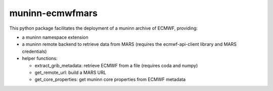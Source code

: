 muninn-ecmwfmars
================

This python package facilitates the deployment of a muninn archive of ECMWF,
providing:

- a muninn namespace extension
- a muninn remote backend to retrieve data from MARS (requires the
  ecmwf-api-client library and MARS credentials)
- helper functions:

  - extract_grib_metadata: retrieve ECMWF from a file (requires coda and
    numpy)
  - get_remote_url: build a MARS URL
  - get_core_properties: get muninn core properties from ECMWF metadata
